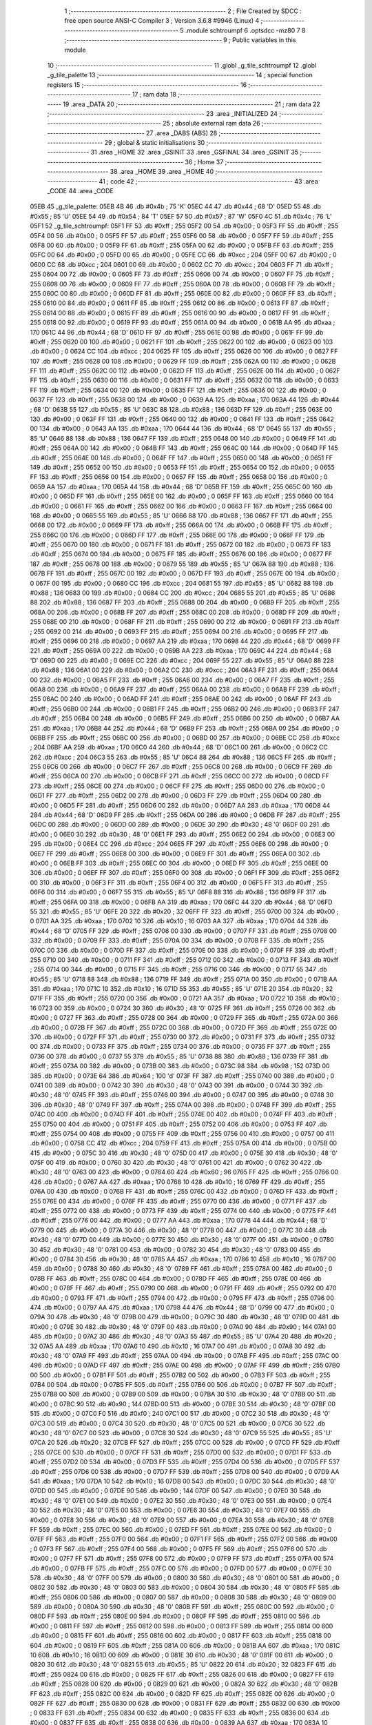                               1 ;--------------------------------------------------------
                              2 ; File Created by SDCC : free open source ANSI-C Compiler
                              3 ; Version 3.6.8 #9946 (Linux)
                              4 ;--------------------------------------------------------
                              5 	.module schtroumpf
                              6 	.optsdcc -mz80
                              7 	
                              8 ;--------------------------------------------------------
                              9 ; Public variables in this module
                             10 ;--------------------------------------------------------
                             11 	.globl _g_tile_schtroumpf
                             12 	.globl _g_tile_palette
                             13 ;--------------------------------------------------------
                             14 ; special function registers
                             15 ;--------------------------------------------------------
                             16 ;--------------------------------------------------------
                             17 ; ram data
                             18 ;--------------------------------------------------------
                             19 	.area _DATA
                             20 ;--------------------------------------------------------
                             21 ; ram data
                             22 ;--------------------------------------------------------
                             23 	.area _INITIALIZED
                             24 ;--------------------------------------------------------
                             25 ; absolute external ram data
                             26 ;--------------------------------------------------------
                             27 	.area _DABS (ABS)
                             28 ;--------------------------------------------------------
                             29 ; global & static initialisations
                             30 ;--------------------------------------------------------
                             31 	.area _HOME
                             32 	.area _GSINIT
                             33 	.area _GSFINAL
                             34 	.area _GSINIT
                             35 ;--------------------------------------------------------
                             36 ; Home
                             37 ;--------------------------------------------------------
                             38 	.area _HOME
                             39 	.area _HOME
                             40 ;--------------------------------------------------------
                             41 ; code
                             42 ;--------------------------------------------------------
                             43 	.area _CODE
                             44 	.area _CODE
   05EB                      45 _g_tile_palette:
   05EB 4B                   46 	.db #0x4b	; 75	'K'
   05EC 44                   47 	.db #0x44	; 68	'D'
   05ED 55                   48 	.db #0x55	; 85	'U'
   05EE 54                   49 	.db #0x54	; 84	'T'
   05EF 57                   50 	.db #0x57	; 87	'W'
   05F0 4C                   51 	.db #0x4c	; 76	'L'
   05F1                      52 _g_tile_schtroumpf:
   05F1 FF                   53 	.db #0xff	; 255
   05F2 00                   54 	.db #0x00	; 0
   05F3 FF                   55 	.db #0xff	; 255
   05F4 00                   56 	.db #0x00	; 0
   05F5 FF                   57 	.db #0xff	; 255
   05F6 00                   58 	.db #0x00	; 0
   05F7 FF                   59 	.db #0xff	; 255
   05F8 00                   60 	.db #0x00	; 0
   05F9 FF                   61 	.db #0xff	; 255
   05FA 00                   62 	.db #0x00	; 0
   05FB FF                   63 	.db #0xff	; 255
   05FC 00                   64 	.db #0x00	; 0
   05FD 00                   65 	.db #0x00	; 0
   05FE CC                   66 	.db #0xcc	; 204
   05FF 00                   67 	.db #0x00	; 0
   0600 CC                   68 	.db #0xcc	; 204
   0601 00                   69 	.db #0x00	; 0
   0602 CC                   70 	.db #0xcc	; 204
   0603 FF                   71 	.db #0xff	; 255
   0604 00                   72 	.db #0x00	; 0
   0605 FF                   73 	.db #0xff	; 255
   0606 00                   74 	.db #0x00	; 0
   0607 FF                   75 	.db #0xff	; 255
   0608 00                   76 	.db #0x00	; 0
   0609 FF                   77 	.db #0xff	; 255
   060A 00                   78 	.db #0x00	; 0
   060B FF                   79 	.db #0xff	; 255
   060C 00                   80 	.db #0x00	; 0
   060D FF                   81 	.db #0xff	; 255
   060E 00                   82 	.db #0x00	; 0
   060F FF                   83 	.db #0xff	; 255
   0610 00                   84 	.db #0x00	; 0
   0611 FF                   85 	.db #0xff	; 255
   0612 00                   86 	.db #0x00	; 0
   0613 FF                   87 	.db #0xff	; 255
   0614 00                   88 	.db #0x00	; 0
   0615 FF                   89 	.db #0xff	; 255
   0616 00                   90 	.db #0x00	; 0
   0617 FF                   91 	.db #0xff	; 255
   0618 00                   92 	.db #0x00	; 0
   0619 FF                   93 	.db #0xff	; 255
   061A 00                   94 	.db #0x00	; 0
   061B AA                   95 	.db #0xaa	; 170
   061C 44                   96 	.db #0x44	; 68	'D'
   061D FF                   97 	.db #0xff	; 255
   061E 00                   98 	.db #0x00	; 0
   061F FF                   99 	.db #0xff	; 255
   0620 00                  100 	.db #0x00	; 0
   0621 FF                  101 	.db #0xff	; 255
   0622 00                  102 	.db #0x00	; 0
   0623 00                  103 	.db #0x00	; 0
   0624 CC                  104 	.db #0xcc	; 204
   0625 FF                  105 	.db #0xff	; 255
   0626 00                  106 	.db #0x00	; 0
   0627 FF                  107 	.db #0xff	; 255
   0628 00                  108 	.db #0x00	; 0
   0629 FF                  109 	.db #0xff	; 255
   062A 00                  110 	.db #0x00	; 0
   062B FF                  111 	.db #0xff	; 255
   062C 00                  112 	.db #0x00	; 0
   062D FF                  113 	.db #0xff	; 255
   062E 00                  114 	.db #0x00	; 0
   062F FF                  115 	.db #0xff	; 255
   0630 00                  116 	.db #0x00	; 0
   0631 FF                  117 	.db #0xff	; 255
   0632 00                  118 	.db #0x00	; 0
   0633 FF                  119 	.db #0xff	; 255
   0634 00                  120 	.db #0x00	; 0
   0635 FF                  121 	.db #0xff	; 255
   0636 00                  122 	.db #0x00	; 0
   0637 FF                  123 	.db #0xff	; 255
   0638 00                  124 	.db #0x00	; 0
   0639 AA                  125 	.db #0xaa	; 170
   063A 44                  126 	.db #0x44	; 68	'D'
   063B 55                  127 	.db #0x55	; 85	'U'
   063C 88                  128 	.db #0x88	; 136
   063D FF                  129 	.db #0xff	; 255
   063E 00                  130 	.db #0x00	; 0
   063F FF                  131 	.db #0xff	; 255
   0640 00                  132 	.db #0x00	; 0
   0641 FF                  133 	.db #0xff	; 255
   0642 00                  134 	.db #0x00	; 0
   0643 AA                  135 	.db #0xaa	; 170
   0644 44                  136 	.db #0x44	; 68	'D'
   0645 55                  137 	.db #0x55	; 85	'U'
   0646 88                  138 	.db #0x88	; 136
   0647 FF                  139 	.db #0xff	; 255
   0648 00                  140 	.db #0x00	; 0
   0649 FF                  141 	.db #0xff	; 255
   064A 00                  142 	.db #0x00	; 0
   064B FF                  143 	.db #0xff	; 255
   064C 00                  144 	.db #0x00	; 0
   064D FF                  145 	.db #0xff	; 255
   064E 00                  146 	.db #0x00	; 0
   064F FF                  147 	.db #0xff	; 255
   0650 00                  148 	.db #0x00	; 0
   0651 FF                  149 	.db #0xff	; 255
   0652 00                  150 	.db #0x00	; 0
   0653 FF                  151 	.db #0xff	; 255
   0654 00                  152 	.db #0x00	; 0
   0655 FF                  153 	.db #0xff	; 255
   0656 00                  154 	.db #0x00	; 0
   0657 FF                  155 	.db #0xff	; 255
   0658 00                  156 	.db #0x00	; 0
   0659 AA                  157 	.db #0xaa	; 170
   065A 44                  158 	.db #0x44	; 68	'D'
   065B FF                  159 	.db #0xff	; 255
   065C 00                  160 	.db #0x00	; 0
   065D FF                  161 	.db #0xff	; 255
   065E 00                  162 	.db #0x00	; 0
   065F FF                  163 	.db #0xff	; 255
   0660 00                  164 	.db #0x00	; 0
   0661 FF                  165 	.db #0xff	; 255
   0662 00                  166 	.db #0x00	; 0
   0663 FF                  167 	.db #0xff	; 255
   0664 00                  168 	.db #0x00	; 0
   0665 55                  169 	.db #0x55	; 85	'U'
   0666 88                  170 	.db #0x88	; 136
   0667 FF                  171 	.db #0xff	; 255
   0668 00                  172 	.db #0x00	; 0
   0669 FF                  173 	.db #0xff	; 255
   066A 00                  174 	.db #0x00	; 0
   066B FF                  175 	.db #0xff	; 255
   066C 00                  176 	.db #0x00	; 0
   066D FF                  177 	.db #0xff	; 255
   066E 00                  178 	.db #0x00	; 0
   066F FF                  179 	.db #0xff	; 255
   0670 00                  180 	.db #0x00	; 0
   0671 FF                  181 	.db #0xff	; 255
   0672 00                  182 	.db #0x00	; 0
   0673 FF                  183 	.db #0xff	; 255
   0674 00                  184 	.db #0x00	; 0
   0675 FF                  185 	.db #0xff	; 255
   0676 00                  186 	.db #0x00	; 0
   0677 FF                  187 	.db #0xff	; 255
   0678 00                  188 	.db #0x00	; 0
   0679 55                  189 	.db #0x55	; 85	'U'
   067A 88                  190 	.db #0x88	; 136
   067B FF                  191 	.db #0xff	; 255
   067C 00                  192 	.db #0x00	; 0
   067D FF                  193 	.db #0xff	; 255
   067E 00                  194 	.db #0x00	; 0
   067F 00                  195 	.db #0x00	; 0
   0680 CC                  196 	.db #0xcc	; 204
   0681 55                  197 	.db #0x55	; 85	'U'
   0682 88                  198 	.db #0x88	; 136
   0683 00                  199 	.db #0x00	; 0
   0684 CC                  200 	.db #0xcc	; 204
   0685 55                  201 	.db #0x55	; 85	'U'
   0686 88                  202 	.db #0x88	; 136
   0687 FF                  203 	.db #0xff	; 255
   0688 00                  204 	.db #0x00	; 0
   0689 FF                  205 	.db #0xff	; 255
   068A 00                  206 	.db #0x00	; 0
   068B FF                  207 	.db #0xff	; 255
   068C 00                  208 	.db #0x00	; 0
   068D FF                  209 	.db #0xff	; 255
   068E 00                  210 	.db #0x00	; 0
   068F FF                  211 	.db #0xff	; 255
   0690 00                  212 	.db #0x00	; 0
   0691 FF                  213 	.db #0xff	; 255
   0692 00                  214 	.db #0x00	; 0
   0693 FF                  215 	.db #0xff	; 255
   0694 00                  216 	.db #0x00	; 0
   0695 FF                  217 	.db #0xff	; 255
   0696 00                  218 	.db #0x00	; 0
   0697 AA                  219 	.db #0xaa	; 170
   0698 44                  220 	.db #0x44	; 68	'D'
   0699 FF                  221 	.db #0xff	; 255
   069A 00                  222 	.db #0x00	; 0
   069B AA                  223 	.db #0xaa	; 170
   069C 44                  224 	.db #0x44	; 68	'D'
   069D 00                  225 	.db #0x00	; 0
   069E CC                  226 	.db #0xcc	; 204
   069F 55                  227 	.db #0x55	; 85	'U'
   06A0 88                  228 	.db #0x88	; 136
   06A1 00                  229 	.db #0x00	; 0
   06A2 CC                  230 	.db #0xcc	; 204
   06A3 FF                  231 	.db #0xff	; 255
   06A4 00                  232 	.db #0x00	; 0
   06A5 FF                  233 	.db #0xff	; 255
   06A6 00                  234 	.db #0x00	; 0
   06A7 FF                  235 	.db #0xff	; 255
   06A8 00                  236 	.db #0x00	; 0
   06A9 FF                  237 	.db #0xff	; 255
   06AA 00                  238 	.db #0x00	; 0
   06AB FF                  239 	.db #0xff	; 255
   06AC 00                  240 	.db #0x00	; 0
   06AD FF                  241 	.db #0xff	; 255
   06AE 00                  242 	.db #0x00	; 0
   06AF FF                  243 	.db #0xff	; 255
   06B0 00                  244 	.db #0x00	; 0
   06B1 FF                  245 	.db #0xff	; 255
   06B2 00                  246 	.db #0x00	; 0
   06B3 FF                  247 	.db #0xff	; 255
   06B4 00                  248 	.db #0x00	; 0
   06B5 FF                  249 	.db #0xff	; 255
   06B6 00                  250 	.db #0x00	; 0
   06B7 AA                  251 	.db #0xaa	; 170
   06B8 44                  252 	.db #0x44	; 68	'D'
   06B9 FF                  253 	.db #0xff	; 255
   06BA 00                  254 	.db #0x00	; 0
   06BB FF                  255 	.db #0xff	; 255
   06BC 00                  256 	.db #0x00	; 0
   06BD 00                  257 	.db #0x00	; 0
   06BE CC                  258 	.db #0xcc	; 204
   06BF AA                  259 	.db #0xaa	; 170
   06C0 44                  260 	.db #0x44	; 68	'D'
   06C1 00                  261 	.db #0x00	; 0
   06C2 CC                  262 	.db #0xcc	; 204
   06C3 55                  263 	.db #0x55	; 85	'U'
   06C4 88                  264 	.db #0x88	; 136
   06C5 FF                  265 	.db #0xff	; 255
   06C6 00                  266 	.db #0x00	; 0
   06C7 FF                  267 	.db #0xff	; 255
   06C8 00                  268 	.db #0x00	; 0
   06C9 FF                  269 	.db #0xff	; 255
   06CA 00                  270 	.db #0x00	; 0
   06CB FF                  271 	.db #0xff	; 255
   06CC 00                  272 	.db #0x00	; 0
   06CD FF                  273 	.db #0xff	; 255
   06CE 00                  274 	.db #0x00	; 0
   06CF FF                  275 	.db #0xff	; 255
   06D0 00                  276 	.db #0x00	; 0
   06D1 FF                  277 	.db #0xff	; 255
   06D2 00                  278 	.db #0x00	; 0
   06D3 FF                  279 	.db #0xff	; 255
   06D4 00                  280 	.db #0x00	; 0
   06D5 FF                  281 	.db #0xff	; 255
   06D6 00                  282 	.db #0x00	; 0
   06D7 AA                  283 	.db #0xaa	; 170
   06D8 44                  284 	.db #0x44	; 68	'D'
   06D9 FF                  285 	.db #0xff	; 255
   06DA 00                  286 	.db #0x00	; 0
   06DB FF                  287 	.db #0xff	; 255
   06DC 00                  288 	.db #0x00	; 0
   06DD 00                  289 	.db #0x00	; 0
   06DE 30                  290 	.db #0x30	; 48	'0'
   06DF 00                  291 	.db #0x00	; 0
   06E0 30                  292 	.db #0x30	; 48	'0'
   06E1 FF                  293 	.db #0xff	; 255
   06E2 00                  294 	.db #0x00	; 0
   06E3 00                  295 	.db #0x00	; 0
   06E4 CC                  296 	.db #0xcc	; 204
   06E5 FF                  297 	.db #0xff	; 255
   06E6 00                  298 	.db #0x00	; 0
   06E7 FF                  299 	.db #0xff	; 255
   06E8 00                  300 	.db #0x00	; 0
   06E9 FF                  301 	.db #0xff	; 255
   06EA 00                  302 	.db #0x00	; 0
   06EB FF                  303 	.db #0xff	; 255
   06EC 00                  304 	.db #0x00	; 0
   06ED FF                  305 	.db #0xff	; 255
   06EE 00                  306 	.db #0x00	; 0
   06EF FF                  307 	.db #0xff	; 255
   06F0 00                  308 	.db #0x00	; 0
   06F1 FF                  309 	.db #0xff	; 255
   06F2 00                  310 	.db #0x00	; 0
   06F3 FF                  311 	.db #0xff	; 255
   06F4 00                  312 	.db #0x00	; 0
   06F5 FF                  313 	.db #0xff	; 255
   06F6 00                  314 	.db #0x00	; 0
   06F7 55                  315 	.db #0x55	; 85	'U'
   06F8 88                  316 	.db #0x88	; 136
   06F9 FF                  317 	.db #0xff	; 255
   06FA 00                  318 	.db #0x00	; 0
   06FB AA                  319 	.db #0xaa	; 170
   06FC 44                  320 	.db #0x44	; 68	'D'
   06FD 55                  321 	.db #0x55	; 85	'U'
   06FE 20                  322 	.db #0x20	; 32
   06FF FF                  323 	.db #0xff	; 255
   0700 00                  324 	.db #0x00	; 0
   0701 AA                  325 	.db #0xaa	; 170
   0702 10                  326 	.db #0x10	; 16
   0703 AA                  327 	.db #0xaa	; 170
   0704 44                  328 	.db #0x44	; 68	'D'
   0705 FF                  329 	.db #0xff	; 255
   0706 00                  330 	.db #0x00	; 0
   0707 FF                  331 	.db #0xff	; 255
   0708 00                  332 	.db #0x00	; 0
   0709 FF                  333 	.db #0xff	; 255
   070A 00                  334 	.db #0x00	; 0
   070B FF                  335 	.db #0xff	; 255
   070C 00                  336 	.db #0x00	; 0
   070D FF                  337 	.db #0xff	; 255
   070E 00                  338 	.db #0x00	; 0
   070F FF                  339 	.db #0xff	; 255
   0710 00                  340 	.db #0x00	; 0
   0711 FF                  341 	.db #0xff	; 255
   0712 00                  342 	.db #0x00	; 0
   0713 FF                  343 	.db #0xff	; 255
   0714 00                  344 	.db #0x00	; 0
   0715 FF                  345 	.db #0xff	; 255
   0716 00                  346 	.db #0x00	; 0
   0717 55                  347 	.db #0x55	; 85	'U'
   0718 88                  348 	.db #0x88	; 136
   0719 FF                  349 	.db #0xff	; 255
   071A 00                  350 	.db #0x00	; 0
   071B AA                  351 	.db #0xaa	; 170
   071C 10                  352 	.db #0x10	; 16
   071D 55                  353 	.db #0x55	; 85	'U'
   071E 20                  354 	.db #0x20	; 32
   071F FF                  355 	.db #0xff	; 255
   0720 00                  356 	.db #0x00	; 0
   0721 AA                  357 	.db #0xaa	; 170
   0722 10                  358 	.db #0x10	; 16
   0723 00                  359 	.db #0x00	; 0
   0724 30                  360 	.db #0x30	; 48	'0'
   0725 FF                  361 	.db #0xff	; 255
   0726 00                  362 	.db #0x00	; 0
   0727 FF                  363 	.db #0xff	; 255
   0728 00                  364 	.db #0x00	; 0
   0729 FF                  365 	.db #0xff	; 255
   072A 00                  366 	.db #0x00	; 0
   072B FF                  367 	.db #0xff	; 255
   072C 00                  368 	.db #0x00	; 0
   072D FF                  369 	.db #0xff	; 255
   072E 00                  370 	.db #0x00	; 0
   072F FF                  371 	.db #0xff	; 255
   0730 00                  372 	.db #0x00	; 0
   0731 FF                  373 	.db #0xff	; 255
   0732 00                  374 	.db #0x00	; 0
   0733 FF                  375 	.db #0xff	; 255
   0734 00                  376 	.db #0x00	; 0
   0735 FF                  377 	.db #0xff	; 255
   0736 00                  378 	.db #0x00	; 0
   0737 55                  379 	.db #0x55	; 85	'U'
   0738 88                  380 	.db #0x88	; 136
   0739 FF                  381 	.db #0xff	; 255
   073A 00                  382 	.db #0x00	; 0
   073B 00                  383 	.db #0x00	; 0
   073C 98                  384 	.db #0x98	; 152
   073D 00                  385 	.db #0x00	; 0
   073E 64                  386 	.db #0x64	; 100	'd'
   073F FF                  387 	.db #0xff	; 255
   0740 00                  388 	.db #0x00	; 0
   0741 00                  389 	.db #0x00	; 0
   0742 30                  390 	.db #0x30	; 48	'0'
   0743 00                  391 	.db #0x00	; 0
   0744 30                  392 	.db #0x30	; 48	'0'
   0745 FF                  393 	.db #0xff	; 255
   0746 00                  394 	.db #0x00	; 0
   0747 00                  395 	.db #0x00	; 0
   0748 30                  396 	.db #0x30	; 48	'0'
   0749 FF                  397 	.db #0xff	; 255
   074A 00                  398 	.db #0x00	; 0
   074B FF                  399 	.db #0xff	; 255
   074C 00                  400 	.db #0x00	; 0
   074D FF                  401 	.db #0xff	; 255
   074E 00                  402 	.db #0x00	; 0
   074F FF                  403 	.db #0xff	; 255
   0750 00                  404 	.db #0x00	; 0
   0751 FF                  405 	.db #0xff	; 255
   0752 00                  406 	.db #0x00	; 0
   0753 FF                  407 	.db #0xff	; 255
   0754 00                  408 	.db #0x00	; 0
   0755 FF                  409 	.db #0xff	; 255
   0756 00                  410 	.db #0x00	; 0
   0757 00                  411 	.db #0x00	; 0
   0758 CC                  412 	.db #0xcc	; 204
   0759 FF                  413 	.db #0xff	; 255
   075A 00                  414 	.db #0x00	; 0
   075B 00                  415 	.db #0x00	; 0
   075C 30                  416 	.db #0x30	; 48	'0'
   075D 00                  417 	.db #0x00	; 0
   075E 30                  418 	.db #0x30	; 48	'0'
   075F 00                  419 	.db #0x00	; 0
   0760 30                  420 	.db #0x30	; 48	'0'
   0761 00                  421 	.db #0x00	; 0
   0762 30                  422 	.db #0x30	; 48	'0'
   0763 00                  423 	.db #0x00	; 0
   0764 60                  424 	.db #0x60	; 96
   0765 FF                  425 	.db #0xff	; 255
   0766 00                  426 	.db #0x00	; 0
   0767 AA                  427 	.db #0xaa	; 170
   0768 10                  428 	.db #0x10	; 16
   0769 FF                  429 	.db #0xff	; 255
   076A 00                  430 	.db #0x00	; 0
   076B FF                  431 	.db #0xff	; 255
   076C 00                  432 	.db #0x00	; 0
   076D FF                  433 	.db #0xff	; 255
   076E 00                  434 	.db #0x00	; 0
   076F FF                  435 	.db #0xff	; 255
   0770 00                  436 	.db #0x00	; 0
   0771 FF                  437 	.db #0xff	; 255
   0772 00                  438 	.db #0x00	; 0
   0773 FF                  439 	.db #0xff	; 255
   0774 00                  440 	.db #0x00	; 0
   0775 FF                  441 	.db #0xff	; 255
   0776 00                  442 	.db #0x00	; 0
   0777 AA                  443 	.db #0xaa	; 170
   0778 44                  444 	.db #0x44	; 68	'D'
   0779 00                  445 	.db #0x00	; 0
   077A 30                  446 	.db #0x30	; 48	'0'
   077B 00                  447 	.db #0x00	; 0
   077C 30                  448 	.db #0x30	; 48	'0'
   077D 00                  449 	.db #0x00	; 0
   077E 30                  450 	.db #0x30	; 48	'0'
   077F 00                  451 	.db #0x00	; 0
   0780 30                  452 	.db #0x30	; 48	'0'
   0781 00                  453 	.db #0x00	; 0
   0782 30                  454 	.db #0x30	; 48	'0'
   0783 00                  455 	.db #0x00	; 0
   0784 30                  456 	.db #0x30	; 48	'0'
   0785 AA                  457 	.db #0xaa	; 170
   0786 10                  458 	.db #0x10	; 16
   0787 00                  459 	.db #0x00	; 0
   0788 30                  460 	.db #0x30	; 48	'0'
   0789 FF                  461 	.db #0xff	; 255
   078A 00                  462 	.db #0x00	; 0
   078B FF                  463 	.db #0xff	; 255
   078C 00                  464 	.db #0x00	; 0
   078D FF                  465 	.db #0xff	; 255
   078E 00                  466 	.db #0x00	; 0
   078F FF                  467 	.db #0xff	; 255
   0790 00                  468 	.db #0x00	; 0
   0791 FF                  469 	.db #0xff	; 255
   0792 00                  470 	.db #0x00	; 0
   0793 FF                  471 	.db #0xff	; 255
   0794 00                  472 	.db #0x00	; 0
   0795 FF                  473 	.db #0xff	; 255
   0796 00                  474 	.db #0x00	; 0
   0797 AA                  475 	.db #0xaa	; 170
   0798 44                  476 	.db #0x44	; 68	'D'
   0799 00                  477 	.db #0x00	; 0
   079A 30                  478 	.db #0x30	; 48	'0'
   079B 00                  479 	.db #0x00	; 0
   079C 30                  480 	.db #0x30	; 48	'0'
   079D 00                  481 	.db #0x00	; 0
   079E 30                  482 	.db #0x30	; 48	'0'
   079F 00                  483 	.db #0x00	; 0
   07A0 90                  484 	.db #0x90	; 144
   07A1 00                  485 	.db #0x00	; 0
   07A2 30                  486 	.db #0x30	; 48	'0'
   07A3 55                  487 	.db #0x55	; 85	'U'
   07A4 20                  488 	.db #0x20	; 32
   07A5 AA                  489 	.db #0xaa	; 170
   07A6 10                  490 	.db #0x10	; 16
   07A7 00                  491 	.db #0x00	; 0
   07A8 30                  492 	.db #0x30	; 48	'0'
   07A9 FF                  493 	.db #0xff	; 255
   07AA 00                  494 	.db #0x00	; 0
   07AB FF                  495 	.db #0xff	; 255
   07AC 00                  496 	.db #0x00	; 0
   07AD FF                  497 	.db #0xff	; 255
   07AE 00                  498 	.db #0x00	; 0
   07AF FF                  499 	.db #0xff	; 255
   07B0 00                  500 	.db #0x00	; 0
   07B1 FF                  501 	.db #0xff	; 255
   07B2 00                  502 	.db #0x00	; 0
   07B3 FF                  503 	.db #0xff	; 255
   07B4 00                  504 	.db #0x00	; 0
   07B5 FF                  505 	.db #0xff	; 255
   07B6 00                  506 	.db #0x00	; 0
   07B7 FF                  507 	.db #0xff	; 255
   07B8 00                  508 	.db #0x00	; 0
   07B9 00                  509 	.db #0x00	; 0
   07BA 30                  510 	.db #0x30	; 48	'0'
   07BB 00                  511 	.db #0x00	; 0
   07BC 90                  512 	.db #0x90	; 144
   07BD 00                  513 	.db #0x00	; 0
   07BE 30                  514 	.db #0x30	; 48	'0'
   07BF 00                  515 	.db #0x00	; 0
   07C0 F0                  516 	.db #0xf0	; 240
   07C1 00                  517 	.db #0x00	; 0
   07C2 30                  518 	.db #0x30	; 48	'0'
   07C3 00                  519 	.db #0x00	; 0
   07C4 30                  520 	.db #0x30	; 48	'0'
   07C5 00                  521 	.db #0x00	; 0
   07C6 30                  522 	.db #0x30	; 48	'0'
   07C7 00                  523 	.db #0x00	; 0
   07C8 30                  524 	.db #0x30	; 48	'0'
   07C9 55                  525 	.db #0x55	; 85	'U'
   07CA 20                  526 	.db #0x20	; 32
   07CB FF                  527 	.db #0xff	; 255
   07CC 00                  528 	.db #0x00	; 0
   07CD FF                  529 	.db #0xff	; 255
   07CE 00                  530 	.db #0x00	; 0
   07CF FF                  531 	.db #0xff	; 255
   07D0 00                  532 	.db #0x00	; 0
   07D1 FF                  533 	.db #0xff	; 255
   07D2 00                  534 	.db #0x00	; 0
   07D3 FF                  535 	.db #0xff	; 255
   07D4 00                  536 	.db #0x00	; 0
   07D5 FF                  537 	.db #0xff	; 255
   07D6 00                  538 	.db #0x00	; 0
   07D7 FF                  539 	.db #0xff	; 255
   07D8 00                  540 	.db #0x00	; 0
   07D9 AA                  541 	.db #0xaa	; 170
   07DA 10                  542 	.db #0x10	; 16
   07DB 00                  543 	.db #0x00	; 0
   07DC 30                  544 	.db #0x30	; 48	'0'
   07DD 00                  545 	.db #0x00	; 0
   07DE 90                  546 	.db #0x90	; 144
   07DF 00                  547 	.db #0x00	; 0
   07E0 30                  548 	.db #0x30	; 48	'0'
   07E1 00                  549 	.db #0x00	; 0
   07E2 30                  550 	.db #0x30	; 48	'0'
   07E3 00                  551 	.db #0x00	; 0
   07E4 30                  552 	.db #0x30	; 48	'0'
   07E5 00                  553 	.db #0x00	; 0
   07E6 30                  554 	.db #0x30	; 48	'0'
   07E7 00                  555 	.db #0x00	; 0
   07E8 30                  556 	.db #0x30	; 48	'0'
   07E9 00                  557 	.db #0x00	; 0
   07EA 30                  558 	.db #0x30	; 48	'0'
   07EB FF                  559 	.db #0xff	; 255
   07EC 00                  560 	.db #0x00	; 0
   07ED FF                  561 	.db #0xff	; 255
   07EE 00                  562 	.db #0x00	; 0
   07EF FF                  563 	.db #0xff	; 255
   07F0 00                  564 	.db #0x00	; 0
   07F1 FF                  565 	.db #0xff	; 255
   07F2 00                  566 	.db #0x00	; 0
   07F3 FF                  567 	.db #0xff	; 255
   07F4 00                  568 	.db #0x00	; 0
   07F5 FF                  569 	.db #0xff	; 255
   07F6 00                  570 	.db #0x00	; 0
   07F7 FF                  571 	.db #0xff	; 255
   07F8 00                  572 	.db #0x00	; 0
   07F9 FF                  573 	.db #0xff	; 255
   07FA 00                  574 	.db #0x00	; 0
   07FB FF                  575 	.db #0xff	; 255
   07FC 00                  576 	.db #0x00	; 0
   07FD 00                  577 	.db #0x00	; 0
   07FE 30                  578 	.db #0x30	; 48	'0'
   07FF 00                  579 	.db #0x00	; 0
   0800 30                  580 	.db #0x30	; 48	'0'
   0801 00                  581 	.db #0x00	; 0
   0802 30                  582 	.db #0x30	; 48	'0'
   0803 00                  583 	.db #0x00	; 0
   0804 30                  584 	.db #0x30	; 48	'0'
   0805 FF                  585 	.db #0xff	; 255
   0806 00                  586 	.db #0x00	; 0
   0807 00                  587 	.db #0x00	; 0
   0808 30                  588 	.db #0x30	; 48	'0'
   0809 00                  589 	.db #0x00	; 0
   080A 30                  590 	.db #0x30	; 48	'0'
   080B FF                  591 	.db #0xff	; 255
   080C 00                  592 	.db #0x00	; 0
   080D FF                  593 	.db #0xff	; 255
   080E 00                  594 	.db #0x00	; 0
   080F FF                  595 	.db #0xff	; 255
   0810 00                  596 	.db #0x00	; 0
   0811 FF                  597 	.db #0xff	; 255
   0812 00                  598 	.db #0x00	; 0
   0813 FF                  599 	.db #0xff	; 255
   0814 00                  600 	.db #0x00	; 0
   0815 FF                  601 	.db #0xff	; 255
   0816 00                  602 	.db #0x00	; 0
   0817 FF                  603 	.db #0xff	; 255
   0818 00                  604 	.db #0x00	; 0
   0819 FF                  605 	.db #0xff	; 255
   081A 00                  606 	.db #0x00	; 0
   081B AA                  607 	.db #0xaa	; 170
   081C 10                  608 	.db #0x10	; 16
   081D 00                  609 	.db #0x00	; 0
   081E 30                  610 	.db #0x30	; 48	'0'
   081F 00                  611 	.db #0x00	; 0
   0820 30                  612 	.db #0x30	; 48	'0'
   0821 55                  613 	.db #0x55	; 85	'U'
   0822 20                  614 	.db #0x20	; 32
   0823 FF                  615 	.db #0xff	; 255
   0824 00                  616 	.db #0x00	; 0
   0825 FF                  617 	.db #0xff	; 255
   0826 00                  618 	.db #0x00	; 0
   0827 FF                  619 	.db #0xff	; 255
   0828 00                  620 	.db #0x00	; 0
   0829 00                  621 	.db #0x00	; 0
   082A 30                  622 	.db #0x30	; 48	'0'
   082B FF                  623 	.db #0xff	; 255
   082C 00                  624 	.db #0x00	; 0
   082D FF                  625 	.db #0xff	; 255
   082E 00                  626 	.db #0x00	; 0
   082F FF                  627 	.db #0xff	; 255
   0830 00                  628 	.db #0x00	; 0
   0831 FF                  629 	.db #0xff	; 255
   0832 00                  630 	.db #0x00	; 0
   0833 FF                  631 	.db #0xff	; 255
   0834 00                  632 	.db #0x00	; 0
   0835 FF                  633 	.db #0xff	; 255
   0836 00                  634 	.db #0x00	; 0
   0837 FF                  635 	.db #0xff	; 255
   0838 00                  636 	.db #0x00	; 0
   0839 AA                  637 	.db #0xaa	; 170
   083A 10                  638 	.db #0x10	; 16
   083B 00                  639 	.db #0x00	; 0
   083C 30                  640 	.db #0x30	; 48	'0'
   083D 00                  641 	.db #0x00	; 0
   083E 30                  642 	.db #0x30	; 48	'0'
   083F 00                  643 	.db #0x00	; 0
   0840 30                  644 	.db #0x30	; 48	'0'
   0841 00                  645 	.db #0x00	; 0
   0842 30                  646 	.db #0x30	; 48	'0'
   0843 FF                  647 	.db #0xff	; 255
   0844 00                  648 	.db #0x00	; 0
   0845 FF                  649 	.db #0xff	; 255
   0846 00                  650 	.db #0x00	; 0
   0847 FF                  651 	.db #0xff	; 255
   0848 00                  652 	.db #0x00	; 0
   0849 FF                  653 	.db #0xff	; 255
   084A 00                  654 	.db #0x00	; 0
   084B FF                  655 	.db #0xff	; 255
   084C 00                  656 	.db #0x00	; 0
   084D FF                  657 	.db #0xff	; 255
   084E 00                  658 	.db #0x00	; 0
   084F FF                  659 	.db #0xff	; 255
   0850 00                  660 	.db #0x00	; 0
   0851 FF                  661 	.db #0xff	; 255
   0852 00                  662 	.db #0x00	; 0
   0853 FF                  663 	.db #0xff	; 255
   0854 00                  664 	.db #0x00	; 0
   0855 AA                  665 	.db #0xaa	; 170
   0856 10                  666 	.db #0x10	; 16
   0857 00                  667 	.db #0x00	; 0
   0858 30                  668 	.db #0x30	; 48	'0'
   0859 00                  669 	.db #0x00	; 0
   085A 30                  670 	.db #0x30	; 48	'0'
   085B 00                  671 	.db #0x00	; 0
   085C 30                  672 	.db #0x30	; 48	'0'
   085D 00                  673 	.db #0x00	; 0
   085E 30                  674 	.db #0x30	; 48	'0'
   085F 00                  675 	.db #0x00	; 0
   0860 30                  676 	.db #0x30	; 48	'0'
   0861 00                  677 	.db #0x00	; 0
   0862 30                  678 	.db #0x30	; 48	'0'
   0863 FF                  679 	.db #0xff	; 255
   0864 00                  680 	.db #0x00	; 0
   0865 FF                  681 	.db #0xff	; 255
   0866 00                  682 	.db #0x00	; 0
   0867 FF                  683 	.db #0xff	; 255
   0868 00                  684 	.db #0x00	; 0
   0869 FF                  685 	.db #0xff	; 255
   086A 00                  686 	.db #0x00	; 0
   086B FF                  687 	.db #0xff	; 255
   086C 00                  688 	.db #0x00	; 0
   086D FF                  689 	.db #0xff	; 255
   086E 00                  690 	.db #0x00	; 0
   086F FF                  691 	.db #0xff	; 255
   0870 00                  692 	.db #0x00	; 0
   0871 FF                  693 	.db #0xff	; 255
   0872 00                  694 	.db #0x00	; 0
   0873 FF                  695 	.db #0xff	; 255
   0874 00                  696 	.db #0x00	; 0
   0875 FF                  697 	.db #0xff	; 255
   0876 00                  698 	.db #0x00	; 0
   0877 00                  699 	.db #0x00	; 0
   0878 30                  700 	.db #0x30	; 48	'0'
   0879 00                  701 	.db #0x00	; 0
   087A 30                  702 	.db #0x30	; 48	'0'
   087B 55                  703 	.db #0x55	; 85	'U'
   087C 20                  704 	.db #0x20	; 32
   087D 00                  705 	.db #0x00	; 0
   087E 30                  706 	.db #0x30	; 48	'0'
   087F 00                  707 	.db #0x00	; 0
   0880 30                  708 	.db #0x30	; 48	'0'
   0881 00                  709 	.db #0x00	; 0
   0882 30                  710 	.db #0x30	; 48	'0'
   0883 55                  711 	.db #0x55	; 85	'U'
   0884 20                  712 	.db #0x20	; 32
   0885 FF                  713 	.db #0xff	; 255
   0886 00                  714 	.db #0x00	; 0
   0887 FF                  715 	.db #0xff	; 255
   0888 00                  716 	.db #0x00	; 0
   0889 FF                  717 	.db #0xff	; 255
   088A 00                  718 	.db #0x00	; 0
   088B FF                  719 	.db #0xff	; 255
   088C 00                  720 	.db #0x00	; 0
   088D FF                  721 	.db #0xff	; 255
   088E 00                  722 	.db #0x00	; 0
   088F FF                  723 	.db #0xff	; 255
   0890 00                  724 	.db #0x00	; 0
   0891 FF                  725 	.db #0xff	; 255
   0892 00                  726 	.db #0x00	; 0
   0893 FF                  727 	.db #0xff	; 255
   0894 00                  728 	.db #0x00	; 0
   0895 FF                  729 	.db #0xff	; 255
   0896 00                  730 	.db #0x00	; 0
   0897 00                  731 	.db #0x00	; 0
   0898 30                  732 	.db #0x30	; 48	'0'
   0899 00                  733 	.db #0x00	; 0
   089A 30                  734 	.db #0x30	; 48	'0'
   089B AA                  735 	.db #0xaa	; 170
   089C 10                  736 	.db #0x10	; 16
   089D AA                  737 	.db #0xaa	; 170
   089E 10                  738 	.db #0x10	; 16
   089F 00                  739 	.db #0x00	; 0
   08A0 30                  740 	.db #0x30	; 48	'0'
   08A1 00                  741 	.db #0x00	; 0
   08A2 30                  742 	.db #0x30	; 48	'0'
   08A3 00                  743 	.db #0x00	; 0
   08A4 CC                  744 	.db #0xcc	; 204
   08A5 FF                  745 	.db #0xff	; 255
   08A6 00                  746 	.db #0x00	; 0
   08A7 FF                  747 	.db #0xff	; 255
   08A8 00                  748 	.db #0x00	; 0
   08A9 FF                  749 	.db #0xff	; 255
   08AA 00                  750 	.db #0x00	; 0
   08AB FF                  751 	.db #0xff	; 255
   08AC 00                  752 	.db #0x00	; 0
   08AD FF                  753 	.db #0xff	; 255
   08AE 00                  754 	.db #0x00	; 0
   08AF FF                  755 	.db #0xff	; 255
   08B0 00                  756 	.db #0x00	; 0
   08B1 FF                  757 	.db #0xff	; 255
   08B2 00                  758 	.db #0x00	; 0
   08B3 FF                  759 	.db #0xff	; 255
   08B4 00                  760 	.db #0x00	; 0
   08B5 FF                  761 	.db #0xff	; 255
   08B6 00                  762 	.db #0x00	; 0
   08B7 00                  763 	.db #0x00	; 0
   08B8 30                  764 	.db #0x30	; 48	'0'
   08B9 00                  765 	.db #0x00	; 0
   08BA 30                  766 	.db #0x30	; 48	'0'
   08BB AA                  767 	.db #0xaa	; 170
   08BC 10                  768 	.db #0x10	; 16
   08BD FF                  769 	.db #0xff	; 255
   08BE 00                  770 	.db #0x00	; 0
   08BF 00                  771 	.db #0x00	; 0
   08C0 CC                  772 	.db #0xcc	; 204
   08C1 55                  773 	.db #0x55	; 85	'U'
   08C2 88                  774 	.db #0x88	; 136
   08C3 AA                  775 	.db #0xaa	; 170
   08C4 44                  776 	.db #0x44	; 68	'D'
   08C5 FF                  777 	.db #0xff	; 255
   08C6 00                  778 	.db #0x00	; 0
   08C7 FF                  779 	.db #0xff	; 255
   08C8 00                  780 	.db #0x00	; 0
   08C9 FF                  781 	.db #0xff	; 255
   08CA 00                  782 	.db #0x00	; 0
   08CB FF                  783 	.db #0xff	; 255
   08CC 00                  784 	.db #0x00	; 0
   08CD FF                  785 	.db #0xff	; 255
   08CE 00                  786 	.db #0x00	; 0
   08CF FF                  787 	.db #0xff	; 255
   08D0 00                  788 	.db #0x00	; 0
   08D1 FF                  789 	.db #0xff	; 255
   08D2 00                  790 	.db #0x00	; 0
   08D3 FF                  791 	.db #0xff	; 255
   08D4 00                  792 	.db #0x00	; 0
   08D5 AA                  793 	.db #0xaa	; 170
   08D6 10                  794 	.db #0x10	; 16
   08D7 00                  795 	.db #0x00	; 0
   08D8 30                  796 	.db #0x30	; 48	'0'
   08D9 55                  797 	.db #0x55	; 85	'U'
   08DA 20                  798 	.db #0x20	; 32
   08DB AA                  799 	.db #0xaa	; 170
   08DC 44                  800 	.db #0x44	; 68	'D'
   08DD FF                  801 	.db #0xff	; 255
   08DE 00                  802 	.db #0x00	; 0
   08DF FF                  803 	.db #0xff	; 255
   08E0 00                  804 	.db #0x00	; 0
   08E1 FF                  805 	.db #0xff	; 255
   08E2 00                  806 	.db #0x00	; 0
   08E3 00                  807 	.db #0x00	; 0
   08E4 CC                  808 	.db #0xcc	; 204
   08E5 FF                  809 	.db #0xff	; 255
   08E6 00                  810 	.db #0x00	; 0
   08E7 FF                  811 	.db #0xff	; 255
   08E8 00                  812 	.db #0x00	; 0
   08E9 FF                  813 	.db #0xff	; 255
   08EA 00                  814 	.db #0x00	; 0
   08EB FF                  815 	.db #0xff	; 255
   08EC 00                  816 	.db #0x00	; 0
   08ED FF                  817 	.db #0xff	; 255
   08EE 00                  818 	.db #0x00	; 0
   08EF FF                  819 	.db #0xff	; 255
   08F0 00                  820 	.db #0x00	; 0
   08F1 FF                  821 	.db #0xff	; 255
   08F2 00                  822 	.db #0x00	; 0
   08F3 FF                  823 	.db #0xff	; 255
   08F4 00                  824 	.db #0x00	; 0
   08F5 AA                  825 	.db #0xaa	; 170
   08F6 10                  826 	.db #0x10	; 16
   08F7 00                  827 	.db #0x00	; 0
   08F8 30                  828 	.db #0x30	; 48	'0'
   08F9 55                  829 	.db #0x55	; 85	'U'
   08FA 20                  830 	.db #0x20	; 32
   08FB FF                  831 	.db #0xff	; 255
   08FC 00                  832 	.db #0x00	; 0
   08FD 55                  833 	.db #0x55	; 85	'U'
   08FE 88                  834 	.db #0x88	; 136
   08FF AA                  835 	.db #0xaa	; 170
   0900 44                  836 	.db #0x44	; 68	'D'
   0901 00                  837 	.db #0x00	; 0
   0902 CC                  838 	.db #0xcc	; 204
   0903 00                  839 	.db #0x00	; 0
   0904 CC                  840 	.db #0xcc	; 204
   0905 FF                  841 	.db #0xff	; 255
   0906 00                  842 	.db #0x00	; 0
   0907 FF                  843 	.db #0xff	; 255
   0908 00                  844 	.db #0x00	; 0
   0909 FF                  845 	.db #0xff	; 255
   090A 00                  846 	.db #0x00	; 0
   090B FF                  847 	.db #0xff	; 255
   090C 00                  848 	.db #0x00	; 0
   090D FF                  849 	.db #0xff	; 255
   090E 00                  850 	.db #0x00	; 0
   090F FF                  851 	.db #0xff	; 255
   0910 00                  852 	.db #0x00	; 0
   0911 FF                  853 	.db #0xff	; 255
   0912 00                  854 	.db #0x00	; 0
   0913 FF                  855 	.db #0xff	; 255
   0914 00                  856 	.db #0x00	; 0
   0915 AA                  857 	.db #0xaa	; 170
   0916 10                  858 	.db #0x10	; 16
   0917 00                  859 	.db #0x00	; 0
   0918 30                  860 	.db #0x30	; 48	'0'
   0919 AA                  861 	.db #0xaa	; 170
   091A 44                  862 	.db #0x44	; 68	'D'
   091B 00                  863 	.db #0x00	; 0
   091C CC                  864 	.db #0xcc	; 204
   091D 55                  865 	.db #0x55	; 85	'U'
   091E 88                  866 	.db #0x88	; 136
   091F AA                  867 	.db #0xaa	; 170
   0920 44                  868 	.db #0x44	; 68	'D'
   0921 00                  869 	.db #0x00	; 0
   0922 CC                  870 	.db #0xcc	; 204
   0923 AA                  871 	.db #0xaa	; 170
   0924 44                  872 	.db #0x44	; 68	'D'
   0925 55                  873 	.db #0x55	; 85	'U'
   0926 88                  874 	.db #0x88	; 136
   0927 FF                  875 	.db #0xff	; 255
   0928 00                  876 	.db #0x00	; 0
   0929 FF                  877 	.db #0xff	; 255
   092A 00                  878 	.db #0x00	; 0
   092B FF                  879 	.db #0xff	; 255
   092C 00                  880 	.db #0x00	; 0
   092D FF                  881 	.db #0xff	; 255
   092E 00                  882 	.db #0x00	; 0
   092F FF                  883 	.db #0xff	; 255
   0930 00                  884 	.db #0x00	; 0
   0931 FF                  885 	.db #0xff	; 255
   0932 00                  886 	.db #0x00	; 0
   0933 FF                  887 	.db #0xff	; 255
   0934 00                  888 	.db #0x00	; 0
   0935 FF                  889 	.db #0xff	; 255
   0936 00                  890 	.db #0x00	; 0
   0937 00                  891 	.db #0x00	; 0
   0938 30                  892 	.db #0x30	; 48	'0'
   0939 55                  893 	.db #0x55	; 85	'U'
   093A 88                  894 	.db #0x88	; 136
   093B AA                  895 	.db #0xaa	; 170
   093C 44                  896 	.db #0x44	; 68	'D'
   093D FF                  897 	.db #0xff	; 255
   093E 00                  898 	.db #0x00	; 0
   093F AA                  899 	.db #0xaa	; 170
   0940 44                  900 	.db #0x44	; 68	'D'
   0941 AA                  901 	.db #0xaa	; 170
   0942 44                  902 	.db #0x44	; 68	'D'
   0943 00                  903 	.db #0x00	; 0
   0944 CC                  904 	.db #0xcc	; 204
   0945 AA                  905 	.db #0xaa	; 170
   0946 44                  906 	.db #0x44	; 68	'D'
   0947 FF                  907 	.db #0xff	; 255
   0948 00                  908 	.db #0x00	; 0
   0949 FF                  909 	.db #0xff	; 255
   094A 00                  910 	.db #0x00	; 0
   094B FF                  911 	.db #0xff	; 255
   094C 00                  912 	.db #0x00	; 0
   094D FF                  913 	.db #0xff	; 255
   094E 00                  914 	.db #0x00	; 0
   094F FF                  915 	.db #0xff	; 255
   0950 00                  916 	.db #0x00	; 0
   0951 FF                  917 	.db #0xff	; 255
   0952 00                  918 	.db #0x00	; 0
   0953 FF                  919 	.db #0xff	; 255
   0954 00                  920 	.db #0x00	; 0
   0955 FF                  921 	.db #0xff	; 255
   0956 00                  922 	.db #0x00	; 0
   0957 FF                  923 	.db #0xff	; 255
   0958 00                  924 	.db #0x00	; 0
   0959 55                  925 	.db #0x55	; 85	'U'
   095A 88                  926 	.db #0x88	; 136
   095B FF                  927 	.db #0xff	; 255
   095C 00                  928 	.db #0x00	; 0
   095D FF                  929 	.db #0xff	; 255
   095E 00                  930 	.db #0x00	; 0
   095F 00                  931 	.db #0x00	; 0
   0960 CC                  932 	.db #0xcc	; 204
   0961 FF                  933 	.db #0xff	; 255
   0962 00                  934 	.db #0x00	; 0
   0963 FF                  935 	.db #0xff	; 255
   0964 00                  936 	.db #0x00	; 0
   0965 FF                  937 	.db #0xff	; 255
   0966 00                  938 	.db #0x00	; 0
   0967 55                  939 	.db #0x55	; 85	'U'
   0968 88                  940 	.db #0x88	; 136
   0969 FF                  941 	.db #0xff	; 255
   096A 00                  942 	.db #0x00	; 0
   096B FF                  943 	.db #0xff	; 255
   096C 00                  944 	.db #0x00	; 0
   096D FF                  945 	.db #0xff	; 255
   096E 00                  946 	.db #0x00	; 0
   096F FF                  947 	.db #0xff	; 255
   0970 00                  948 	.db #0x00	; 0
   0971 FF                  949 	.db #0xff	; 255
   0972 00                  950 	.db #0x00	; 0
   0973 FF                  951 	.db #0xff	; 255
   0974 00                  952 	.db #0x00	; 0
   0975 FF                  953 	.db #0xff	; 255
   0976 00                  954 	.db #0x00	; 0
   0977 00                  955 	.db #0x00	; 0
   0978 CC                  956 	.db #0xcc	; 204
   0979 55                  957 	.db #0x55	; 85	'U'
   097A 88                  958 	.db #0x88	; 136
   097B FF                  959 	.db #0xff	; 255
   097C 00                  960 	.db #0x00	; 0
   097D FF                  961 	.db #0xff	; 255
   097E 00                  962 	.db #0x00	; 0
   097F FF                  963 	.db #0xff	; 255
   0980 00                  964 	.db #0x00	; 0
   0981 AA                  965 	.db #0xaa	; 170
   0982 44                  966 	.db #0x44	; 68	'D'
   0983 FF                  967 	.db #0xff	; 255
   0984 00                  968 	.db #0x00	; 0
   0985 FF                  969 	.db #0xff	; 255
   0986 00                  970 	.db #0x00	; 0
   0987 55                  971 	.db #0x55	; 85	'U'
   0988 88                  972 	.db #0x88	; 136
   0989 FF                  973 	.db #0xff	; 255
   098A 00                  974 	.db #0x00	; 0
   098B FF                  975 	.db #0xff	; 255
   098C 00                  976 	.db #0x00	; 0
   098D FF                  977 	.db #0xff	; 255
   098E 00                  978 	.db #0x00	; 0
   098F FF                  979 	.db #0xff	; 255
   0990 00                  980 	.db #0x00	; 0
   0991 FF                  981 	.db #0xff	; 255
   0992 00                  982 	.db #0x00	; 0
   0993 FF                  983 	.db #0xff	; 255
   0994 00                  984 	.db #0x00	; 0
   0995 FF                  985 	.db #0xff	; 255
   0996 00                  986 	.db #0x00	; 0
   0997 AA                  987 	.db #0xaa	; 170
   0998 44                  988 	.db #0x44	; 68	'D'
   0999 55                  989 	.db #0x55	; 85	'U'
   099A 88                  990 	.db #0x88	; 136
   099B FF                  991 	.db #0xff	; 255
   099C 00                  992 	.db #0x00	; 0
   099D FF                  993 	.db #0xff	; 255
   099E 00                  994 	.db #0x00	; 0
   099F FF                  995 	.db #0xff	; 255
   09A0 00                  996 	.db #0x00	; 0
   09A1 AA                  997 	.db #0xaa	; 170
   09A2 44                  998 	.db #0x44	; 68	'D'
   09A3 55                  999 	.db #0x55	; 85	'U'
   09A4 88                 1000 	.db #0x88	; 136
   09A5 AA                 1001 	.db #0xaa	; 170
   09A6 44                 1002 	.db #0x44	; 68	'D'
   09A7 55                 1003 	.db #0x55	; 85	'U'
   09A8 88                 1004 	.db #0x88	; 136
   09A9 FF                 1005 	.db #0xff	; 255
   09AA 00                 1006 	.db #0x00	; 0
   09AB FF                 1007 	.db #0xff	; 255
   09AC 00                 1008 	.db #0x00	; 0
   09AD FF                 1009 	.db #0xff	; 255
   09AE 00                 1010 	.db #0x00	; 0
   09AF FF                 1011 	.db #0xff	; 255
   09B0 00                 1012 	.db #0x00	; 0
   09B1 FF                 1013 	.db #0xff	; 255
   09B2 00                 1014 	.db #0x00	; 0
   09B3 FF                 1015 	.db #0xff	; 255
   09B4 00                 1016 	.db #0x00	; 0
   09B5 FF                 1017 	.db #0xff	; 255
   09B6 00                 1018 	.db #0x00	; 0
   09B7 FF                 1019 	.db #0xff	; 255
   09B8 00                 1020 	.db #0x00	; 0
   09B9 00                 1021 	.db #0x00	; 0
   09BA CC                 1022 	.db #0xcc	; 204
   09BB 55                 1023 	.db #0x55	; 85	'U'
   09BC 88                 1024 	.db #0x88	; 136
   09BD FF                 1025 	.db #0xff	; 255
   09BE 00                 1026 	.db #0x00	; 0
   09BF FF                 1027 	.db #0xff	; 255
   09C0 00                 1028 	.db #0x00	; 0
   09C1 AA                 1029 	.db #0xaa	; 170
   09C2 44                 1030 	.db #0x44	; 68	'D'
   09C3 00                 1031 	.db #0x00	; 0
   09C4 CC                 1032 	.db #0xcc	; 204
   09C5 00                 1033 	.db #0x00	; 0
   09C6 CC                 1034 	.db #0xcc	; 204
   09C7 FF                 1035 	.db #0xff	; 255
   09C8 00                 1036 	.db #0x00	; 0
   09C9 FF                 1037 	.db #0xff	; 255
   09CA 00                 1038 	.db #0x00	; 0
   09CB FF                 1039 	.db #0xff	; 255
   09CC 00                 1040 	.db #0x00	; 0
   09CD FF                 1041 	.db #0xff	; 255
   09CE 00                 1042 	.db #0x00	; 0
   09CF FF                 1043 	.db #0xff	; 255
   09D0 00                 1044 	.db #0x00	; 0
   09D1 FF                 1045 	.db #0xff	; 255
   09D2 00                 1046 	.db #0x00	; 0
   09D3 FF                 1047 	.db #0xff	; 255
   09D4 00                 1048 	.db #0x00	; 0
   09D5 FF                 1049 	.db #0xff	; 255
   09D6 00                 1050 	.db #0x00	; 0
   09D7 FF                 1051 	.db #0xff	; 255
   09D8 00                 1052 	.db #0x00	; 0
   09D9 FF                 1053 	.db #0xff	; 255
   09DA 00                 1054 	.db #0x00	; 0
   09DB AA                 1055 	.db #0xaa	; 170
   09DC 44                 1056 	.db #0x44	; 68	'D'
   09DD 00                 1057 	.db #0x00	; 0
   09DE CC                 1058 	.db #0xcc	; 204
   09DF 00                 1059 	.db #0x00	; 0
   09E0 CC                 1060 	.db #0xcc	; 204
   09E1 55                 1061 	.db #0x55	; 85	'U'
   09E2 88                 1062 	.db #0x88	; 136
   09E3 FF                 1063 	.db #0xff	; 255
   09E4 00                 1064 	.db #0x00	; 0
   09E5 FF                 1065 	.db #0xff	; 255
   09E6 00                 1066 	.db #0x00	; 0
   09E7 FF                 1067 	.db #0xff	; 255
   09E8 00                 1068 	.db #0x00	; 0
   09E9 FF                 1069 	.db #0xff	; 255
   09EA 00                 1070 	.db #0x00	; 0
   09EB FF                 1071 	.db #0xff	; 255
   09EC 00                 1072 	.db #0x00	; 0
   09ED FF                 1073 	.db #0xff	; 255
   09EE 00                 1074 	.db #0x00	; 0
   09EF FF                 1075 	.db #0xff	; 255
   09F0 00                 1076 	.db #0x00	; 0
                           1077 	.area _INITIALIZER
                           1078 	.area _CABS (ABS)
